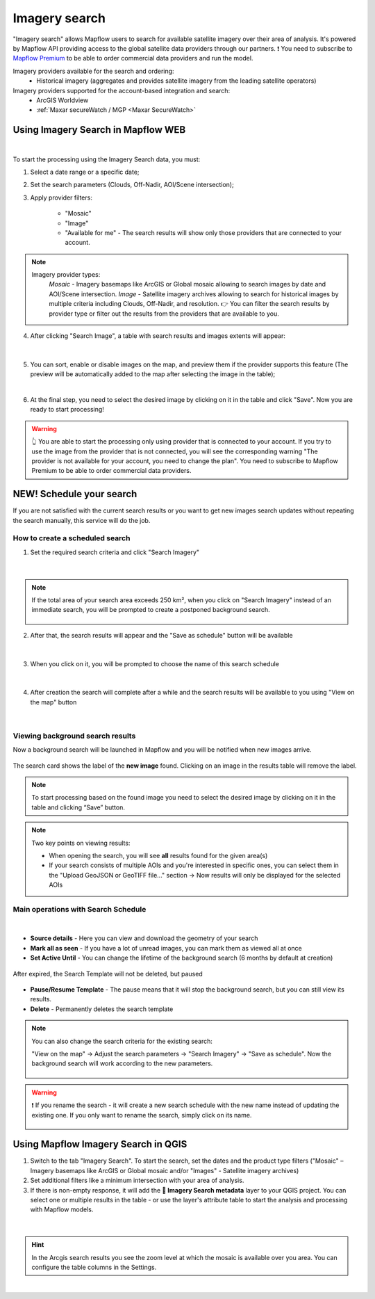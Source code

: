 .. _Imagery search  main:

Imagery search
================

"Imagery search" allows Mapflow users to search for available satellite imagery over their area of analysis.
It's powered by Mapflow API providing access to the global satellite data providers through our partners. 
❗️ You need to subscribe to `Mapflow Premium <https://mapflow.ai/pricing>`_ to be able to order commercial data providers and run the model.

Imagery providers available for the search and ordering:
    * Historical imagery (aggregates and provides satellite imagery from the leading satellite operators)

Imagery providers supported for the account-based integration and search:
    * ArcGIS Worldview
    * :ref:`Maxar secureWatch / MGP <Maxar SecureWatch>`

.. seealso::
    Read more about how to use :ref:`Imagery providers` with Mapflow.


Using Imagery Search in Mapflow WEB
------------------------------------

.. image:: _static/historical_data_tab.png
  :alt: Imagery search tab
  :align: center
  :width: 16cm
  :class: with-border no-scaled-link  

|

To start the processing using the Imagery Search data, you must:

1. Select a date range or a specific date;
2. Set the search parameters (Clouds, Off-Nadir, AOI/Scene intersection);
3. Apply provider filters:

    - "Mosaic"
    - "Image"
    - "Available for me" - The search results will show only those providers that are connected to your account.

.. note:: 
  Imagery provider types:
    *Mosaic* - Imagery basemaps like ArcGIS or Global mosaic allowing to search images by date and AOI/Scene intersection.
    *Image* - Satellite imagery archives allowing to search for historical images by multiple criteria including Clouds, Off-Nadir, and resolution.
    👉 You can filter the search results by provider type or filter out the results from the providers that are available to you.

4. After clicking "Search Image", a table with search results and images extents will appear:

.. figure:: _static/historical_data_images.png
  :alt: Imagery search results
  :align: center
  :width: 16cm
  :class: with-border

|

5. You can sort, enable or disable images on the map, and preview them if the provider supports this feature (The preview will be automatically added to the map after selecting the image in the table);

.. image:: _static/search_table.png
  :alt: Search table
  :align: center
  :width: 14cm
  :class: with-border no-scaled-link  

|

6. At the final step, you need to select the desired image by clicking on it in the table and click "Save". Now you are ready to start processing!

.. warning::
    👆️️️️️️ You are able to start the processing only using provider that is connected to your account. If you try to use the image from the provider that is not connected, you will see the corresponding warning "The provider is not available for your account, you need to change the plan". You need to subscribe to Mapflow Premium to be able to order commercial data providers. 


NEW! Schedule your search
----------------------------

If you are not satisfied with the current search results or you want to get new images search updates without repeating the search manually, this service will do the job.

How to create a scheduled search
~~~~~~~~~~~~~~~~~~~~~~~~~~~~~~~~

1. Set the required search criteria and click "Search Imagery"

.. figure:: _static/templates_params.png
  :alt: Templates params
  :align: center
  :width: 13cm
  :class: with-border

|

.. note::
  If the total area of your search area exceeds 250 km², when you click on "Search Imagery" instead of an immediate search, you will be prompted to create a postponed background search. 

    .. figure:: _static/templates_large_area_search.png
       :align: center
       :width: 9cm
       :class: with-border

2. After that, the search results will appear and the "Save as schedule" button will be available

.. figure:: _static/templates_save_button.png
  :alt: Templates save button
  :align: center
  :width: 13cm
  :class: with-border

|

3. When you click on it, you will be prompted to choose the name of this search schedule

.. figure:: _static/templates_schedule_button.png
  :alt: Templates schedule button
  :align: center
  :width: 13cm
  :class: with-border

|

4. After creation the search will complete after a while and the search results will be available to you using "View on the map" button

.. figure:: _static/templates_view_button.png
  :alt: Templates view button
  :align: center
  :width: 9cm
  :class: with-border

|

Viewing background search results
~~~~~~~~~~~~~~~~~~~~~~~~~~~~~~~~~~

.. |alert| image:: _static/alert_icon.png
  :width: 0.5cm
  :class: no-scaled-link


Now a background search will be launched in Mapflow and you will be notified when new images arrive.

.. figure:: _static/templates_new_images.png
  :alt: Templates new images
  :align: center
  :width: 13cm
  :class: with-border

  The search card shows the label |alert| of the **new image** found. Clicking on an image in the results table will remove the label.

.. note::
  To start processing based on the found image you need to select the desired image by clicking on it in the table and clicking “Save” button.

.. note::
  Two key points on viewing results:

  - When opening the search, you will see **all** results found for the given area(s)
  - If your search consists of multiple AOIs and you're interested in specific ones, you can select them in the "Upload GeoJSON or GeoTIFF file..." section → Now results will only be displayed for the selected AOIs


Main operations with Search Schedule
~~~~~~~~~~~~~~~~~~~~~~~~~~~~~~~~~~~~~

.. figure:: _static/templates_menu.png
  :alt: Templates menu
  :align: center
  :width: 9cm
  :class: with-border

|

- **Source details** - Here you can view and download the geometry of your search
- **Mark all as seen** - If you have a lot of unread images, you can mark them as viewed all at once
- **Set Active Until** - You can change the lifetime of the background search (6 months by default at creation)

.. figure:: _static/templates_active_until.png
  :alt: Templates Active Until
  :align: center
  :width: 9cm
  :class: with-border

  After expired, the Search Template will not be deleted, but paused

- **Pause/Resume Template** - The pause means that it will stop the background search, but you can still view its results.
- **Delete** - Permanently deletes the search template

.. note::
    You can also change the search criteria for the existing search:

    "View on the map" → Adjust the search parameters → "Search Imagery" → "Save as schedule". Now the background search will work according to the new parameters.

    .. figure:: _static/templates_update_params.gif
      :alt: Templates menu
      :align: center
      :width: 16cm
      :class: with-border

.. warning::
    ❗️ If you rename the search - it will create a new search schedule with the new name instead of updating the existing one. If you only want to rename the search, simply click on its name.

    .. figure:: _static/update_search_name.jpg
      :alt: Templates menu
      :align: center
      :width: 8cm
      :class: with-border no-scaled-link


Using Mapflow Imagery Search in QGIS
--------------------------------------

1. Switch to the tab "Imagery Search". To start the search, set the dates and the product type filters ("Mosaic" – Imagery basemaps like ArcGIS or Global mosaic and/or "Images" - Satellite imagery archives)
2. Set additional filters like a minimum intersection with your area of analysis.
3. If there is non-empty response, it will add the **🔎 Imagery Search metadata** layer to your QGIS project. You can select one or multiple results in the table - or use the layer's attribute table to start the analysis and processing with Mapflow models.

.. figure:: _static/img_search_qgis.png
         :align: center
         :class: with-border no-scaled-link
         :width: 18cm
|

.. hint::
    In the Arcgis search results you see the zoom level at which the mosaic is available over you area. You can configure the table columns in the Settings.

.. figure:: _static/arcgis-new-plugin.gif
         :align: center
         :class: with-border no-scaled-link
         :width: 18cm
|


.. seealso::
   👉 See :ref:`Mapflow <> QGIS` for more information on how to use Imagery Search in Mapflow Web and QGIS plugin.